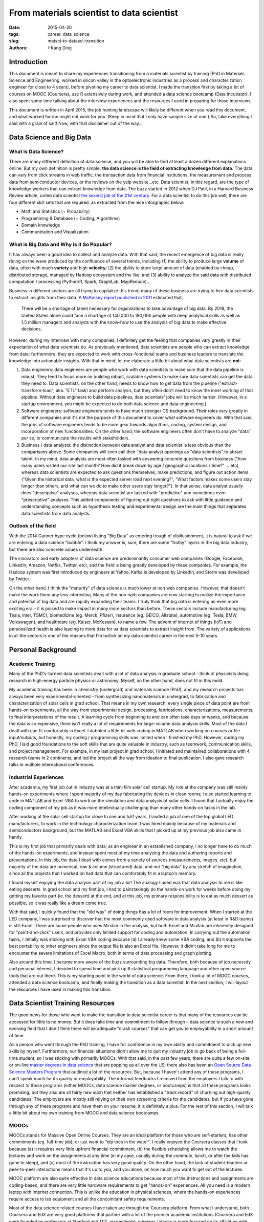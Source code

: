 From materials scientist to data scientist
##########################################

:date: 2015-04-20
:tags: career, data_science
:slug: matsci-to-datasci-transition
:authors: I-Kang Ding


Introduction
------------

This document is meant to share my experiences transitioning from a materials scientist by training (PhD in Materials Science and Engineering, worked in silicon valley in the optoelectronic industries as a process and characterization engineer for close to 4 years), before pivoting my career to data scientist. I made the transition first by taking a lot of courses on MOOC (Coursera), use R extensively during work, and attended a data science bootcamp (Data Incubator). I also spent some time talking about the interview experiences and the resources I used in preparing for those interviews.

This document is written in April 2015; the job hunting landscape will likely be different when you read this document, and what worked for me might not work for you. (Keep in mind that I only have sample size of one.) So, take everything I said with a grain of salt! Now, with that disclaimer out of the way...


Data Science and Big Data
-------------------------

What Is Data Science?
=====================

There are many different definition of data science, and you will be able to find at least a dozen different explanations online. But my own definition is pretty simple: **the data science is the field of extracting knowledge from data.** The data can vary from click streams in web traffic, the transaction data from financial institutions, the measurement and process data from semiconductor devices, or the reviews on the yelp website...etc.
Data scientist, in this regard, are the type of knowledge workers that can extract knowledge from data. The buzz started in 2012 when DJ Patil, in a Harvard Business Review article, called data scientist `the sexiest job of the 21st century <https://hbr.org/2012/10/data-scientist-the-sexiest-job-of-the-21st-century/>`_. For a data scientist to do this job well, there are four different skill sets that are required, as extracted from the nice inforgraphic below:

* Math and Statistics (+ Probability)
* Programming & Database (+ Coding, Algorithms)
* Domain knowledge
* Communication and Visualization

.. image:: https://user-images.githubusercontent.com/7269845/86314472-c386e280-bbf5-11ea-9365-4ad54ebf1080.png
    :align: center
    :alt: ds-skills
    :width: 600 px


What is Big Data and Why is it So Popular?
==========================================

It has always been a good idea to collect and analyze data. With that said, the recent emergence of big data is really riding on the wave produced by the confluence of several trends, including (1) the ability to produce large **volume** of data, often with much **variety** and high **velocity**; (2) the ability to store large amount of data (enabled by cheap, distributed storage, managed by Hadoop ecosystem and the like; and (3) ability to analyze the said data with distributed computation / processing (Python/R, Spark, GraphLab, MapReduce)...

Business in different sectors are all trying to capitalize this trend; many of these business are trying to hire data scientists to extract insights from their data. A `McKinsey report published in 2011 <http://www.mckinsey.com/insights/business_technology/big_data_the_next_frontier_for_innovation>`_ estimated that,

    There will be a shortage of talent necessary for organizations to take advantage of big data. By 2018, the United States alone could face a shortage of 140,000 to 190,000 people with deep analytical skills as well as 1.5 million managers and analysts with the know-how to use the analysis of big data to make effective decisions.

However, during my interview with many companies, I definitely get the feeling that companies vary greatly in their expectation of what data scientists do. As previously mentioned, data scientists are people who can extract knowledge from data; furthermore, they are expected to work with cross-functional teams and business leaders to translate the knowledge into actionable insights.  With that in mind, let me elaborate a little bit about what data scientists are **not**:

1. Data engineers: data engineers are people who work with data scientists to make sure that the data pipeline is robust. They tend to focus more on building robust, scalable systems to make sure data scientists can get the data they need to. Data scientists, on the other hand, needs to know how to get data from the pipeline ("extract-transform-load", aka. "ETL" task) and perform analysis, but they often don't need to know the inner working of that pipeline. Without data engineers to build data pipelines, data scientists' jobs will be much harder. (However, in a startup environment, you might be expected to do both data science and data engineering.)
2. Software engineers: software engineers tends to have much stronger CS background. Their roles vary greatly in different companies and it's not the purpose of this document to cover what software engineers do. With that said, the jobs of software engineers tends to be more gear towards algorithms, coding, system design, and incorporation of new functionalities. On the other hand, the software engineers often don't have to analyze "data" per se, or communicate the results with stakeholders.
3. Business / data analysts: the distinction between data analyst and data scientist is less obvious than the comparisons above. Some companies will even call their "data analyst openings as "data scientists" to attract talent. In my mind, data analysts are most often tasked with answering concrete questions from business ("how many users visited our site last month? How did it break down by age / geographic locations / time?" … etc), whereas data scientists are expected to ask questions themselves, make predictions, and figure out action items ("Given the historical data, what is the expected server load next evening?", "What factors makes some users stay longer than others, and what can we do to make other users stay longer?"). In that sense, data analyst usually does "descriptive" analyses, whereas data scientist are tasked with "predictive" and sometimes even "prescriptive" analyses.  This added components of figuring out right questions to ask with little guidance and understanding concepts such as hypothesis testing and experimental design are the main things that separates data scientists from data analysts.


Outlook of the field
====================

With the 2014 Gartner hype cycle (below) listing "Big Data" as entering trough of disillusionment, it is natural to ask if we are entering a data science "bubble". I think my answer is, sure, there are some "frothy" layers in the big data industry, but there are also concrete values underneath.

The innovators and early adopters of data science are predominantly consumer web companies (Google, Facebook, LinkedIn, Amazon, Netflix, Twitter, etc), and the field is being greatly developed by these companies. For example, the Hadoop system was first introduced by engineers at Yahoo, Kafka is developed by LinkedIn, and Storm was developed by Twitter.

On the other hand, I think the "maturity" of data science is much lower at non web companies. However, that doesn't make the work there any less interesting. Many of the non-web companies are now starting to realize the importance and potential of big data and are rapidly expanding their teams. I truly think that big data is entering an even more exciting era – it is poised to make impact in many more sectors than before. These sectors include manufacturing (eg. Tesla, Intel, TSMC), biomedicine (eg. Merck, Pfizer), insurance (eg. GEICO, Allstate), automotive (eg. Tesla, BMW, Volkswagen), and healthcare (eg. Kaiser, McKesson), to name a few. The advent of internet of things (IoT) and personalized health is also leading to more data for us data scientists to extract insight from. The variety of applications in all the sectors is one of the reasons that I'm bullish on my data scientist career in the next 5-10 years.


Personal Background
-------------------

Academic Training
=================

Many of the PhD's-turned-data scientists dealt with a lot of data analysis in graduate school – think of physicists doing research in high-energy particle physics or astronomy. Myself, on the other hand, does not fit in this mold.

My academic training has been in chemistry (undergrad) and materials science (PhD), and my research projects has always been very experimental-oriented – from synthesizing nanomaterials in undergrad, to fabrication and characterization of solar cells in grad school. That means in my own research, every single piece of data point are from hands-on experiments, all the way from experimental design, processing, fabrications, characterizations, measurements, to final interpretations of the result. A learning cycle from beginning to end can often take days or weeks, and because the data is so expensive, there isn't really a lot of requirements for large-volume data analysis skills. Most of the data I dealt with can fit comfortably in Excel. I dabbled a little bit with coding in MATLAB when working on courses or file input/outputs, but honestly, my coding / programming skills was limited when I finished my PhD. However, during my PhD, I laid good foundations to the soft skills that are quite valuable in industry, such as teamwork, communication skills, and project management. For example, in my last project in grad school, I initiated and maintained collaborations with 4 research teams in 2 continents, and led the project all the way from ideation to final publication. I also gave research talks in multiple international conferences.

Industrial Experiences
======================

After academia, my first job out in industry was at a thin-film solar cell startup. My role at the company was still mainly hands-on experiments where I spent majority of my day fabricating the devices in clean rooms; I also started learning to code in MATLAB and Excel-VBA to work on the simulation and data analysis of solar cells. I found that I actually enjoy the coding component of my job as it was more intellectually challenging than many other hands-on tasks in the lab.

After working at the solar cell startup for close to one and half years, I landed a job at one of the top global LED manufacturers, to work in the technology characterization team. I was hired mainly because of my materials and semiconductors background, but the MATLAB and Excel VBA skills that I picked up at my previous job also came in handy.

This is my first job that primarily deals with data; as an engineer in an established company, I no longer have to do much of the hands-on experiments, and instead spent most of my time analyzing the data and authoring reports and presentations. In this job, the data I dealt with comes from a variety of sources (measurements, images, etc), but majority of the data are numerical, row & column (structured) data, and not "big data" by any stretch of imagination, since all the projects that I worked on had data that can comfortably fit in a laptop's memory.

I found myself enjoying the data analysis part of my job a lot! The analogy I used was that data analysis to me is like eating desserts. In grad school and my first job, I had to painstakingly do the hands-on work for weeks before doing my getting my favorite part (ie. the dessert) at the end, and at this job, my primary responsibility is to eat as much dessert as possible, so it was really like a dream come true.

With that said, I quickly found that the "old way" of doing things has a lot of room for improvement. When I started at the LED company, I was surprised to discover that the most commonly used software in data analysis (at least in R&D teams) is still Excel. There are some people who uses Minitab in the analysis, but both Excel and Minitab are inherently designed for "point-and-click" users, and provides only limited support for coding and automation. In carrying out the automation tasks, I initially was sticking with Excel VBA coding because (a) I already knew some VBA coding, and (b) it supports the best portability to other engineers since the output file is also an Excel file. However, it didn't take long for me to encounter the severe limitations of Excel Macro, both in terms of data processing and graph plotting.

Also around this time, I became more aware of the buzz surrounding big data. Therefore, both because of job necessity and personal interest, I decided to spend time and pick up R statistical programming language and other open source tools that are out there. This is my starting point in the world of data science. From there, I took a lot of MOOC courses, attended a data science bootcamp, and finally making the transition as a data scientist. In the next section, I will layout the resources I have used in making this transition.

Data Scientist Training Resources
---------------------------------

The good news for those who want to make the transition to data scientist career is that many of the resources can be accessed for little to no money. But it does take time and commitment to follow through – data science is such a new and evolving field that I don't think there will be adequate "crash courses" that can get you to employability in a short amount of time.

As a person who went through the PhD training, I have full confidence in my own ability and commitment to pick up new skills by myself. Furthermore, our financial situations didn't allow me to quit my industry job to go back of being a full-time student, so I was sticking with primarily MOOCs. With that said, in the past few years, there are quite a few on-site or on-line `master degrees in data science <http://www.mastersindatascience.org/schools/23-great-schools-with-masters-programs-in-data-science/>`_ that are popping up all over the US; there also has been an `Open Source Data Science Masters Program <http://datasciencemasters.org/>`_ that outlined a lot of the resources. But, because I haven't attend any of these programs, I can't speak much for its quality or employability. The informal feedbacks I received from the employers I talk to with respect to these programs (either MOOCs, data science master degrees, or bootcamps) is that all these programs looks promising, but they also are all fairly new such that neither has established a "track record" of churning out high-quality candidates. The employers are mostly still relying on their own screening criteria for the candidates, but if you have gone through any of these programs and have them on your resume, it is definitely a plus. For the rest of this section, I will talk a little bit about my own training from MOOC and data science bootcamps.


MOOCs
=====

MOOCs stands for Massive Open Online Courses. They are an ideal platform for those who are self-starters, has other commitments (eg. full-time job), or just want to "dip toes in the water". I really enjoyed the Coursera classes that I took because (a) it requires very little upfront financial commitment, (b) the flexible scheduling allows me to watch the lectures and work on the assignments at any time (in my case, usually during the commute, lunch, or after the kids has gone to sleep), and (c) most of the instruction has very good quality. On the other hand, the lack of student-teacher or peer-to-peer interactions means that it's up to you, and you alone, on how much you want to get out of the lectures.

MOOC platform are also quite effective in data science educations because most of the instructions and assignments are coding-based, and there are very little hardware requirements to get "hands-on" experiences. All you need is a modern laptop with internet connection. This is unlike the education in physical sciences, where the hands-on experiences require access to lab equipment and all the concomitant safety requirements.

Most of the data science related courses I have taken are through the Coursera platform. From what I understand, both Coursera and EdX are very good platforms that partner with a lot of the premier academic institutions (Coursera and EdX were founded by professors at Stanford and MIT, respectively), whereas Udacity is more focused on its affiliation with leading tech companies.

Here are the data science related courses I took on Coursera over the period of 1-1.5 years:

1. `Data Science Specialization <https://www.coursera.org/specialization/jhudatascience/1>`_, Johns Hopkins University: This is a very well organized series of 9 classes which covers the entire data science pipeline, including data wrangling, statistical analysis, machine learning, and data visualization. It is not as "math heavy" as some other classes that I took on Coursera, and is very much focused on the application (as opposed to theory) of the concepts. The entire series is conducted with the R programming language, which is one of the two de facto languages of choice in data science (the other being Python), so the skills that you learn here are very applicable to industry jobs. Coming from the biostatistics department of JHU, the classes provide very solid introduction to the traditional data analytics field, and the knowledge I acquired from this course was more than enough for me to do my data analysis tasks at the LED company. I was consciously migrating my projects from Excel to R to get more practice, which makes me much more adept at R and more productive at my job.

   What the specialization is slightly lacking is the more "contemporary" materials such as big data technologies and unstructured data analysis (eg. NLP). Then again, there are other classes that cover those topics, and it is perhaps unreasonable to expect the specialization to cover everything under the sun.

   The classes can be taken for free, but to get the "specialization" certificate, you will need to pay $450 to get "verified" certificate for all the 9 classes plus a capstone project.

2. `Statistics One <https://www.coursera.org/course/stats1>`_, Princeton University: This is a very good introductory statistics course (undergraduate-level). There are several stat-related courses on Coursera, and I simply picked this because it fit my schedule at the time. Most of the concepts in this course are "must-know" for data scientists. From what I heard, `Statistical Inference <https://www.coursera.org/course/statistics>`_ class by Duke University also has very good reviews.

3. `Introduction to Data Science <https://www.coursera.org/course/datasci>`_, University of Washington: this class covers a lot of the concepts in Big Data, at least from a high level. In my mind the course was a little bit too ambitious on the contents it covers in the assignments. For example, the first week's assignment was on using Python to analyze sentiments in Twitter feed data, and at the time, as one who has never been exposed to either Python or Natural Language Processing, I found the assignments quite challenging. Fortunately, even if you weren't able to complete all the assignments, the lectures still covers a lot of the big data concepts (SQL/NoSQL, Hadoop, MapReduce, parallel computing, etc) that can be very useful. It is definitely not enough instruction for one to be using those technologies hands-on, but at least you won't be totally lost when you hear those terms.

4. `Machine Learning <https://www.coursera.org/learn/machine-learning/>`_, Stanford University: this is widely regarded as one of the best introduction to machine learning courses available out there. The course uses MATLAB/Octave to take you under the hood in a lot of the machine learning algorithms – that means you often have to understand linear algebra enough to be able to implement the gradient descent / cost function yourself. It is more mathematically involved than other courses that I took on Coursera, but after you completed the course, you will have a much better appreciation about what goes under the hood when you run your machine learning algorithms.

5. `Mining Massive Datasets <https://www.coursera.org/course/mmds>`_, Stanford University: this teaches you a lot of the contemporary techniques in mining massive datasets (ie. data sets that you can't fit into the memory of a single computer). It is still a high-level overview course, not super mathematically intensive, and has a lot of overlap with the Intro to Data Science and Machine Learning classes mentioned earlier. It is also language agnostic –  you can pick your own language to use. (I did most of the homework in R).


Bootcamps
=========

In late 2014, I have finished most of the data science courses on Coursera, and I also felt that I was not learning and growing as much at my job, especially on the data analysis front. About this time, my wife has decided that she will quit her research program manager job of 6+ years to apply to PhD programs in her own field. Depending on where she ends up at, we are faced with a real possibility that we will need to move out of the San Francisco bay area next year. If we do, becoming a full-fledged data scientist will give me much better geographical flexibility than being a semiconductor materials scientist. Those two factors are the catalysts I needed to decide to make the transition in my career.

At the time, there are quite a few "bootcamps" that are available to aspiring data scientists. (`This article in 2014 <http://yet-another-data-blog.blogspot.com/2014/04/data-science-bootcamp-landscape-full.html>`_ provides a good overview.) These bootcamps are thematically similar – most of them last 6-12 weeks, assume that you at least have basic competency in the data science knowledge, and treat job placement as the primary end goal. The first program of its nature that I know of is Insight Data Science, but there has been a booming field of new programs in the past 1-2 years. The program I applied to was `Insight Data Science <http://www.insightdatascience.com/>`_ and `Data Incubator <https://www.thedataincubator.com/>`_ because both programs are geared exclusively toward PhDs (though, Data Incubator has opened their criteria to Masters as well), free for fellows, and appears to have good relationships with a wide array of employers. Long story short, I got into the Data Incubator bootcamp, took a leave of absence from my employer (I was open to my boss about my reasons to go through this and he was supportive – I was very lucky to have such a great boss), and spent seven weeks in DC in Jan/Feb 2015. I also am deeply indebted to my lovely wife who was extremely supportive of my decision, enough so that she was willing to be a single mom with two kids during those seven weeks.

In terms of the lecture and projects, I found the experience to be much more intense than I expected, especially given my foundation in the subject from all the Coursera courses. I spent most of my waking hours coding in Python, weekends included. It was not unusual to spend 10 hours per day working on your code, then do another 2 hours of job hunting activities after dinner. The program attempts to cover materials in a week that a more leisurely-paced MOOC course may cover in 4-6 weeks. However, as ambitious as the program is, there are only so much new materials you can digest in such a short amount of time. The MOOC courses that I took definitely prepared me for the data science / machine learning fundamentals, which gives me a leg up compared to other people. What I was lacking was the coding chops in Python, which I had to pick up fairly quickly through a never-ending browsing session on StackOverflow… Later in the interview process I also found that I lack many of the computer science / algorithm fundamentals, but more on that later.

The data incubator program at DC was structured in such a way that it covers a set of subjects each week – first week was SQL, web scraping, and network/graph data analysis; second week and third week on machine learning and natural language processing; and fourth week on big data technologies such as Hadoop, MapReduce, and Spark. Each week, there are a few mini projects that you are expected to complete, based on what was covered that week. This track is different from the New York City program (or the Insight Data Science program) that focused more on the "project" (web-app) which you have to churn out on 4 weeks. There are pros and cons for each approach.

The pros of having multiple people working on the same "mini-project" is that it is much easier to get help from your peers; and the mini-projects are well-rounded and covers a lot of the knowledge base that you should pick up along the way. This is in contrast to the "individual projects" where (a) everyone is working on different things so it was hard to get help from one another, and (b) if your project scope is too limited, you may not learn much from the process.

The cons, on the other hand, was that most of the mini-projects are focused on "getting the result right", but by the end, we don't have a nice, interactive data product that we can showcase to perspective employers. But that interactivity comes at an expense that you have to spend a significant chunk of your time learning and fine-tuning the front-end web development elements (HTML/CSS/d3.js) that may or may not help you much on the data science job interviews.

Aside from working on the projects, the Data Incubator also afforded us **amazing** networking opportunities, both with the employers and other aspiring data scientists. The networking aspect was especially important in my regard because, having done job search in industry, I realize how important the networking is.

On the employer side, the bootcamp partners with a long list of companies in a variety of sectors, and most of these companies are actively hiring data scientists. For almost every day in the first 3-4 weeks, anywhere from 1-3 employers will have panel discussions with us fellows regarding the company, what data science projects they are working on, and what skills they are looking for in data scientists. The presenters ranges from practicing data scientists, team managers, or VPs / CEOs. Without this bootcamp, it will be nearly impossible for me to get informational interview like this across such a wide spectrum of employers.

There are plenty of opportunities to network with employers in a social event as well – there were several happy hours based in DC and NYC that gives fellows and employers plenty of opportunity to get to know each other and ask more in depth questions related to the job that can't be covered in panel discussions. In fact, I met my future hiring manager at two separate happy hour event, which allowed us to explore the job-skill fit much more than what's possible during a 30-60 minute meeting in an on-site interview.

On the peer networking side, there are few things that can substitute a strong connection with other fellows built through "working in the trenches together" for several weeks and hanging out with one other in lunch, dinner, and weekends. A few years down the road, all these people could be your colleague at another company, so I felt very glad to have known these people!


Data Scientist Job Search Resources / Interview Processes
---------------------------------------------------------

Now that you have the skills and knowledge in data science, how do you go about finding a job? In this section I will outline the job search resources that I have found helpful, and break down the interview processes.


Importance of Networking and Connections
========================================

First of all, just to make it very clear from the beginning, I can summarize the three best ways to find job openings and to land interviews: connections, connections, connections! In all my job search process so far (I have done it three times after PhD, first two times as a materials scientist and third time as a data scientist), I haven't had a single interview from the company that I applied without some form of connections. I hope that gives you a better sense of how important connections are.

Where do you get the connections? You might think that, as an aspiring data scientist, you don't know anyone in this new industry. While that might be true, you are bound to know someone who know someone in the companies you are interested in. The way to find out is through LinkedIn. Assuming you identified the company you are interested in, but you have no 1st-order contact in that company, you can search that company in LinkedIn and find out if you have any 2nd-order contact in that company. Then, email your 1st-order contact for an intro. This works much better than cold-emailing people. When you actually get the chance to talk to the company insider, treat this as an informational interview. Offer to buy them lunch or coffee if the company is close, or give them a phone call if the person is far away. Things you could ask them about include: how did you find this job, how do you like the company, what do you work on in general, where do you think the hiring situation is going to be in the next couple of months, etc.

Another way to make connections includes attending data-science related meet-ups to get to know people. Identify the companies or people that you are interested in, find out if they are attending meet-ups / talks, and just go ahead and introduce yourself. Don't start the conversation by "are you hiring"; you can ask a few educated questions about their talks or posters, asking about their approaches and perspectives in the particular field, then ease into self-introduction and ask for job opportunities. You are your own advocate – if you don't go out and talk to people, you will not be able to make connections.


Social Networks in Job Search
=============================

I employ several different social network sites in job search – this is not limited to data science, but applicable to technical jobs in general.  Here is how each social networks / website complement each other in my case:

1. Indeed: you can set up job alerts here; this is a very good job aggregator, and you can set up the job alerts so that it will be delivered daily to your email. I set up alerts for "data scientist" jobs in San Francisco bay area, that would be a pretty wide net in itself. If you have companies that you are particularly interested in, you can set up company specific alerts such as: "Company:(Tesla) (Scientist OR Engineer) jobs".

2. LinkedIn: I use LinkedIn to find connections after I narrow down on a company that I am interested in. From there, I try to get informational interview from insiders; if timing is right, I can also ask for job referrals.  See the section on "Importance of Networking and Connections", above.

3. Glassdoor: Glassdoor let employees publish anonymous reviews of the employers. I use this website when I am doing research on the company that I am interested in, often before the information and on-site interviews. Check out both the Company Reviews and the Interviews to get to know people's experiences.

4. Hired.com: this site is mostly geared toward software engineers and data scientists. If you can get your profile approved, you will be able to enter a reverse auction where companies look at your profile, names a price for you before you start interviewing. I haven't used it myself.

5. AngelList: this is a job posting site that is more focused on startups. You can establish a profile there, and browse relevant job openings.


Types of Skill Sets and Job Functions in Data Science
=====================================================

As mentioned in an earlier section, data science is still a fairly new and evolving field. The result is that different companies may have different understanding and interpretation about what a data scientist should know or do. The analogy I have heard is that this situation is a bit like the medical field in the early/mid 20th century, where the concept of "specialization" had not yet been defined. In time this situation might change – I think we will see data scientist specializing in different domains, since the domain knowledge in finance is worlds apart from bioinformatics. But for now, the data scientist skillset can be usually divided into three aspects: Statistics / Probability, Coding / Algorithms, Domain Knowledge.

On top of the varied skill sets, a Data Scientist can also potentially focus on one (or more) of the many overlapping job functions. On the continuum of research vs. application roles, you could be a research scientist on machine learning (usually reserved for CS-PhDs willing to work at tech giants), an "applied" data scientist that are tasked to use existing algorithms to solve business problems, (I classify myself as this one), or a "business intelligence" professional that are more focused on presenting analysis results to stakeholders.

When you start job hunting, it is important to have a good idea about your strengths and weaknesses, as well as the job function you are mostly interested in. In my case, I was not trained as a CS-person, and I am far more interested in applying data science skills in solving business problems, so I was primarily applying to application-oriented data scientist openings.


Interview Prep Resources
========================

I'd like to list out the resources I found helpful in each of the "skill set" that you may be asked on data science. This is by no means an exhaustive list, and others have written great articles on this topic.

**Stats / Probability**: Most of the questions that I encountered during the interviews are can be covered with undergraduate-level statistics. You should be familiar with basic concepts such as:

* Independence
* Conditional probability
* Bayes Rule
* Common probability distributions (binomial, geometric, Poisson, normal, etc)
* Confidence intervals & p-values
* t-tests
* Anova (analysis of variances)

I found the undergraduate probability textbook by Ross (A First Course in Probability) a good resource. As for the statistics, I mainly reviewed the lecture notes from the Statistics One on Coursera. But honestly, any introductory statistics text should do.

**Coding / Algorithms**: This is the area that I had the largest gap to fill, since I've never received formal training in CS. But the good news is the knowledge you are expected to pick up is mostly freshmen- to sophomore-level CS, nothing harder. On the algorithm side, there are two highly recommended algorithm courses on Coursera, offered by Princeton and Stanford, respectively. At the minimum, you should understand these core concepts:

* Data structures: stacks, queues, deques, lists
* Sorting algorithms: hash table, bubble sort, selection sort, insertion sort, shell sort, merge sort, quick sort
* Tree algorithms: binary trees, priority queues with binary heaps, binary search trees
* Graph algorithms: breadth first search, depth first search, shortest path
* Recursion and dynamic programming

If you don't have time to attend the lectures on Coursera, then I recommend this interactive python-based algorithm tutorial, which contains enough materials for me to get through the interviews. I was never asked to implement any of the sorting techniques through whiteboard coding, but your mileage may vary.

**Machine Learning**: I found the Coursera machine learning class more than adequate in getting through the data scientist interviews that I had. Most of the questions I got on this aspect is less about the math under the hood, and more on the implementation or explanation level. (For example, "Can you explain how k-means clustering works to people with no math / engineering background?" "Explain two different classification algorithm (eg. naïve Bayes and decision trees), and give me an example scenario where one algorithm may be more appropriate than the other."

**Domain Knowledge**: Most of the data science interviews I had didn't ask much domain-specific questions at all, because companies that I've interviewed with were not expecting me to possess domain knowledge. Still, you should walk interview knowing at least what the company's business are, the general directions of the problems they are solving (recommendation engines, prediction algorithms, fraud detection… etc), and how your background fits in. If you were asked, "why do you want to work for our company?" You better have a clear and concise answer that shows that you've given this some serious thought.


Type of Interviews
==================

I have had several different "types" of interviews in my data scientist interviews, as explained below:

**Coding Challenge**: This is very much like the type of interviews that you will get as a software engineer. Most of the cases, you are expected to solve some computation or data manipulation problem, using a language of your choice (Python is better than R for this purpose – often, I couldn't even choose R in the platform the employers used). Ideally, your solution not only have to be correct, but also have to scale well. If you can solve a problem in O(n) time, don't solve it in O(n2).

The best sites for the practice questions is HackerRank or leetcode. Some example questions include:

* Write code that will calculate the n-th number in Fibonacci sequence.
* Write code that will pick out all the pairs of amalgams (eg: amy, may, yam) in a sentence and delete the duplicates

**Data Analysis Challenge**: This type of challenge is more specific to data scientists, and will test your skills on data manipulation, cleaning, and predictive modeling. Most often, the employer would give you a small dataset which you can easily deal with in modern laptops, and ask you to analyze the data and answer some specific questions that they asked. The questions often contain both descriptive and predictive components. For example, one of the dataset that I dealt with was the bike share ridership info, which contains information for tens of thousands bike share sessions across a 1-month span. For each entry, there are the date/time, starting/ending station ids, and bike ids. The descriptive questions may ask for "average amount of time a bike spends at a station in seconds", whereas the predictive question will ask for "predict the number of bicycles arriving at a specific station during a specific time span." In terms of level of difficulty, I found that most of the data challenges that I dealt with are either similar or slightly more difficult than the kaggle Titanic challenge.

There are a few things that are important to know when it comes to data analysis challenges:

* You often can stick with simpler models (eg. linear or logistic regression) to solve the problem – I didn't need use any of the more advanced algorithms (random forest, neural networks, etc) during any of the data challenges I had. But again, your mileage may vary.
* At the end of the analysis, your goal was not only to have good grasp on the modeling, but also provide a written document to explain, in laymen's terms, what you have found. This is because, as a data scientist, you are often expected to communicate the results with other non-data scientists, and employers want to test your communication ability.
* You must be able to analyze data with code (eg. R, python, and maybe MATLAB) – point-and-click programs such as Excel won't cut it! I did all my analysis in R and wrote reports in RMarkdown, but Python / iPython notebook will probably work too.

**Technical Interview (Phone or On-site)**: the technical components of the phone and on-site interviews are usually less hands-on. The interviewers will usually not ask you to derive things since there is not enough time; they may ask you to write short codes on the fly (via screen share or white board) as a mini-version of the coding / data analysis interviews. The questions ranges widely depending on the interviewer, the company, and the position you are applying to. No matter what the questions are asked, it is important to make the interview "interactive". You are talking with a live human being, so most of the time, you not only have to solve the problems correctly, but also have to "think out loud" so that the interviewer can follow your line of thought. This is the conversational version of "show your work".

There is a lot of resources available on the data science interview prep, so I won't bother repeating it here. I have used `120 data science interview questions <http://www.datasciencequestions.com/>`_ during my technical interview prep, but there are probably similar resources available for free.

**Business Interview**: I have encountered business/case interviews only in some of the companies I interviewed with. The questions ranges from more number-specific (breakeven analysis: given the following assumptions on fixed and variable costs, how many units of product do you need to sell to break even?) to more open ended questions that involved a lot of back-and-forth discussions with the interviewers (example: imagine that you have access to half of the US credit card transaction data. How do you use this data to consult your client, a big cafe chain, on which city in US to open their new branches?)

In terms of preparation: most of the companies I interviewed with didn't have business case interviews, so you should only prepare for it if it was specifically mentioned that this will be included. There are nice case interview tutorials available online, which gives you a flavor of the questions that may be involved.

**Behavioral Interview**: The behavioral questions are asked to figure out if you work will with others, how you handle conflicts, etc. Employers would prefer to have a crystal ball to figure out how you will behave in the future, but since they don't have that, the next best thing they can do is to see how you behaved in the past in order to predict your future with them. But, when you answer this kind of question, it is important to think of examples that back up your answer. Saying "I work well with others" is one thing; saying "in my last project I worked with three different research groups to bring the project to completion" is much better. One popular approach to answer this kind of questions is to use the STAR (Situation / Task / Action / Result) format. There are a wide array of internet resources available on this topic, which I won't bother repeating.

**Your questions for them**: During the phone and on-site interview, it is also your best chance to ask questions about the company and the job. This not only shows them that you are genuinely interested in the job (and have done your homework before the interview), but also is your best chance to collect information about the company. Remember, a job interview is a two-way process in which two parties (you and your potential employer) decide if they want to "go steady". Once you take their job offer you will likely spend several years with them, so this is not a decision to be taken lightly. They can't tell you what they are working on in detail because of the proprietary nature of their work, but hopefully you have done some homework before your on-site interview so that the Q&A time can be spent on things that aren't public knowledge (example of public knowledge: when they were founded, what are their business, who are the investors and what round of investment are they operating on, etc).

Sample questions that I asked include:

1. What would be my main responsibility if I am hired? What are some of the example projects I may be working on?
2. What is your day to day like?
3. What are the personal attributes that set a successful employee apart from others?
4. What does a successful first-year look like for new hire in this position?
5. How did you start in this company / why did you decide to work here?
6. Things that you like the most and the least about working at this company?
7. When can I expect to hear from you after this interview? – ask either the hiring manager or the HR this question to have a better sense about the timeline they make hiring decisions.

Note that the interview is NOT the time to ask about salary and benefits package, stock options, etc. That is something you negotiate AFTER you have formally received the job offer. (There is a nice, short book in compensation negotiation called "Negotiating Your Salary: How To Make $1000 a Minute" (Chapman). Highly recommended read, especially if you think there will be offers coming.)

Where Should You Work?
======================

Given that the data scientist job market is on employee's side (at least this was the case in 2015), you may end up having several offers to choose from. But, even before you start the interview process, you could use certain criteria in deciding which companies you want to apply. I thought about this question a lot during my job search interviews. My most important criteria at that time was that

1. I want to care about what the company is doing.
2. I want to optimize for my own learning opportunities in hands-on data science. (This, to me, means joining a company with an existing data science team)

Near the end of my job search, I came across this `article by StitchFix <http://technology.stitchfix.com/blog/2015/03/31/advice-for-data-scientists/>`_ that presents very good set of criteria:

1. Work for a Company that Leverages Data Science for its Strategic Differentiation
2. Work for a Company with Great Data
3. Work for a Company with Greenfield Opportunities

Anyway, this eventually boils down to personal preference, and you may be able to find out more about your own preference by talking to people. But you should be open-minded about learning what opportunities are available – for example, half a year ago I hadn't imagined that I would be working for my current employer! But as I have gotten to know more about the company's unique history and its mission, and have spoken with the team, I begin to realize that the opportunity fits the criteria very well. If I hadn't kept an open mind and be willing to learn more about prospective employers, this opportunity wouldn't have happened.


Conclusion
----------

Thank you for reading this far; I hope this document gives you the full picture of why and how I made the transition to data science. Now that I am officially hired as a data scientist, I am excited about the beginning of a new chapter in my career, and if you are thinking about making the same transition, I hope you find this document helpful on how one goes about making the leap!
